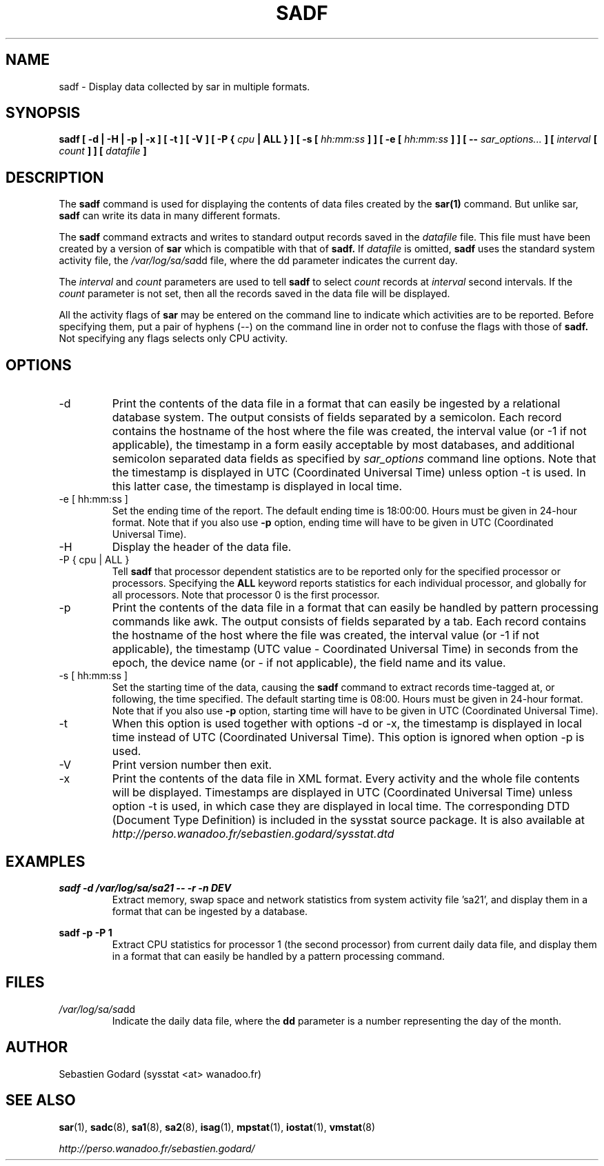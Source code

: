 .TH SADF 1 "OCTOBER 2005" Linux "Linux User's Manual" -*- nroff -*-
.SH NAME
sadf \- Display data collected by sar in multiple formats.
.SH SYNOPSIS
.B sadf [ -d | -H | -p | -x ] [ -t ] [ -V ] [ -P {
.I cpu
.B | ALL } ] [ -s [
.I hh:mm:ss
.B ] ] [ -e [
.I hh:mm:ss
.B ] ] [ --
.I sar_options...
.B ] [
.I interval
.B [
.I count
.B ] ] [
.I datafile
.B ]
.SH DESCRIPTION
The
.B sadf
command is used for displaying the contents of data files created by the
.B sar(1)
command. But unlike sar,
.B sadf
can write its data in many different formats.

The
.B sadf
command extracts and writes to standard output records saved in the
.I datafile
file. This file must have been created by a version of
.B sar
which is compatible with that of
.B sadf.
If
.I datafile
is omitted,
.B sadf
uses the standard system activity file, the
.IR /var/log/sa/sa dd
file, where the dd parameter indicates the current day.

The
.I interval
and
.I count
parameters are used to tell
.B sadf
to select
.I count
records at
.I interval
second intervals. If the
.I count
parameter is not set, then all the records saved in the data file will be
displayed.

All the activity flags of
.B sar
may be entered on the command line to indicate which
activities are to be reported. Before specifying them, put a pair of
hyphens (--) on the command line in order not to confuse the flags
with those of
.B sadf.
Not specifying any flags selects only CPU activity.

.SH OPTIONS
.IP -d
Print the contents of the data file in a format that can easily
be ingested by a relational database system. The output consists
of fields separated by a semicolon. Each record contains
the hostname of the host where the file was created, the interval value
(or -1 if not applicable), the timestamp in a form easily acceptable by
most databases, and additional semicolon separated data fields as specified
by
.I sar_options
command line options.
Note that the timestamp is displayed in UTC (Coordinated Universal Time)
unless option -t is used. In this latter case, the timestamp is displayed
in local time.
.IP "-e [ hh:mm:ss ]"
Set the ending time of the report. The default ending time is
18:00:00. Hours must be given in 24-hour format.
Note that if you also use
.B -p
option, ending time will have to be given in UTC (Coordinated Universal Time).
.IP -H
Display the header of the data file.
.IP "-P { cpu | ALL }"
Tell
.B sadf
that processor dependent statistics are to be reported only for the
specified processor or processors. Specifying the
.B ALL
keyword reports statistics for each individual processor, and globally for
all processors. Note that processor 0 is the first processor.
.IP -p
Print the contents of the data file in a format that can
easily be handled by pattern processing commands like awk.
The output consists of fields separated by a tab. Each record contains the
hostname of the host where the file was created, the interval value
(or -1 if not applicable), the timestamp (UTC value - Coordinated Universal
Time) in seconds from the epoch, the device name (or - if not applicable),
the field name and its value.
.IP "-s [ hh:mm:ss ]"
Set the starting time of the data, causing the
.B sadf
command to extract records time-tagged at, or following, the time
specified. The default starting time is 08:00.
Hours must be given in 24-hour format.
Note that if you also use
.B -p
option, starting time will have to be given in UTC (Coordinated Universal Time).
.IP -t
When this option is used together with options -d or -x, the timestamp
is displayed in local time instead of UTC (Coordinated Universal Time).
This option is ignored when option -p is used.
.IP -V
Print version number then exit.
.IP -x
Print the contents of the data file in XML format. Every activity and the whole
file contents will be displayed.
Timestamps are displayed in UTC (Coordinated Universal Time)
unless option -t is used, in which case they are displayed
in local time. The corresponding
DTD (Document Type Definition) is included in the sysstat source package.
It is also available at
.I http://perso.wanadoo.fr/sebastien.godard/sysstat.dtd

.SH EXAMPLES
.B sadf -d /var/log/sa/sa21 -- -r -n DEV
.RS
Extract memory, swap space and network statistics from system activity
file 'sa21', and display them in a format that can be ingested by a
database.
.RE

.B sadf -p -P 1
.RS
Extract CPU statistics for processor 1 (the second processor) from current
daily data file, and display them in a format that can easily be handled
by a pattern processing command.
.RE

.SH FILES
.IR /var/log/sa/sa dd
.RS
Indicate the daily data file, where the
.B dd
parameter is a number representing the day of the month.

.RE
.SH AUTHOR
Sebastien Godard (sysstat <at> wanadoo.fr)
.SH SEE ALSO
.BR sar (1),
.BR sadc (8),
.BR sa1 (8),
.BR sa2 (8),
.BR isag (1),
.BR mpstat (1),
.BR iostat (1),
.BR vmstat (8)

.I http://perso.wanadoo.fr/sebastien.godard/
